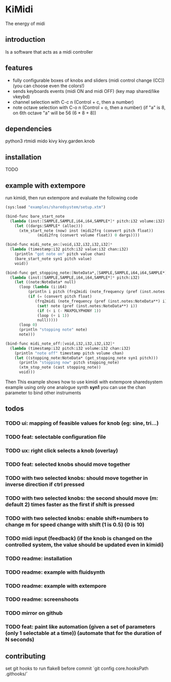 * KiMidi
The energy of midi

** introduction
Is a software that acts as a midi controller

** features
- fully configurable boxes of knobs and sliders (midi control change (CC)) (you can choose even the colors!)
- sends keyboards events (midi ON and midi OFF) (key map shared/like vkeybd)
- channel selection with C-c n (Control + c, then a number)
- note octave selection with C-o n (Control + o, then a number) (if "a" is 8, on 6th octave "a" will be 56 (6 * 8 + 8))

** dependencies
python3
rtmidi
mido
kivy
kivy.garden.knob

** installation
TODO

** example with extempore
run kimidi, then
run extempore and evaluate the following code

#+BEGIN_SRC scheme
(sys:load "examples/sharedsystem/setup.xtm")

(bind-func bare_start_note
  (lambda (inst:[SAMPLE,SAMPLE,i64,i64,SAMPLE*]* pitch:i32 volume:i32)
    (let ((dargs:SAMPLE* (alloc)))
      (xtm_start_note (now) inst (midi2frq (convert pitch float))
		      (midi2frq (convert volume float)) 0 dargs))))

(bind-func midi_note_on:[void,i32,i32,i32,i32]*
  (lambda (timestamp:i32 pitch:i32 value:i32 chan:i32)
    (println "got note on" pitch value chan)
    (bare_start_note syn1 pitch value)
    void))

(bind-func get_stopping_note:[NoteData*,[SAMPLE,SAMPLE,i64,i64,SAMPLE*]*,i32]*
  (lambda (inst:[SAMPLE,SAMPLE,i64,i64,SAMPLE*]* pitch:i32)
    (let ((note:NoteData* null)
	  (loop (lambda (i:i64)
		  (println i pitch (frq2midi (note_frequency (pref (inst.notes:NoteData**) i))))
		  (if (= (convert pitch float)
			 (frq2midi (note_frequency (pref (inst.notes:NoteData**) i))))
		      (set! note (pref (inst.notes:NoteData**) i))
		      (if (< i (- MAXPOLYPHONY 1))
			  (loop (+ i 1))
			  null)))))
      (loop 0)
      (println "stopping note" note)
      note)))

(bind-func midi_note_off:[void,i32,i32,i32,i32]*
  (lambda (timestamp:i32 pitch:i32 volume:i32 chan:i32)
    (println "note off" timestamp pitch volume chan)
    (let ((stopping_note:NoteData* (get_stopping_note syn1 pitch)))
      (println "stopping now" pitch stopping_note)
      (xtm_stop_note (cast stopping_note))
      void)))
#+END_SRC
Then 
This example shows how to use kimidi with extempore sharedsystem example
using only one analogue synth *syn1* you can use the chan parameter to bind other instruments


** todos
*** TODO ui: mapping of feasible values for knob (eg: sine, tri...)
*** TODO feat: selectable configuration file
*** TODO ux: right click selects a knob (overlay)
*** TODO feat: selected knobs should move together
*** TODO with two selected knobs: should move together in inverse direction if ctrl pressed
*** TODO with two selected knobs: the second should move (m: default 2) times faster as the first if shift is pressed
*** TODO with two selected knobs: enable shift+numbers to change m for speed change with shift (1 is 0.5) (0 is 10)
*** TODO midi input (feedback) (if the knob is changed on the controlled system, the value should be updated even in kimidi)
*** TODO readme: installation
*** TODO readme: example with fluidsynth
*** TODO readme: example with extempore
*** TODO readme: screenshoots
*** TODO mirror on github
*** TODO feat: paint like automation (given a set of parameters (only 1 selectable at a time)) (automate that for the duration of N seconds)

** contributing
set git hooks to run flake8 before commit
`git config core.hooksPath .githooks/`
